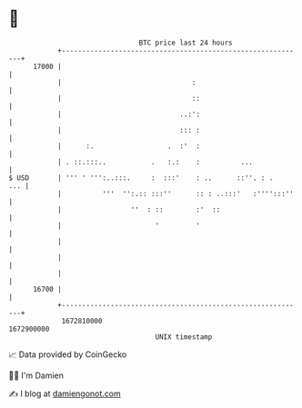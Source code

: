 * 👋

#+begin_example
                                   BTC price last 24 hours                    
               +------------------------------------------------------------+ 
         17000 |                                                            | 
               |                                :                           | 
               |                                ::                          | 
               |                             ..:':                          | 
               |                             ::: :                          | 
               |      :.                  .  :'  :                          | 
               | . ::.:::..           .   :.:    :          ...             | 
   $ USD       | ''' ' ''':..:::.     :  :::'    : ..      ::''. : .    ... | 
               |          '''  '':.:: :::''      :: : ..:::'   :'''':::''   | 
               |                 ''  : ::        :'  ::                     | 
               |                       '         '                          | 
               |                                                            | 
               |                                                            | 
               |                                                            | 
         16700 |                                                            | 
               +------------------------------------------------------------+ 
                1672810000                                        1672900000  
                                       UNIX timestamp                         
#+end_example
📈 Data provided by CoinGecko

🧑‍💻 I'm Damien

✍️ I blog at [[https://www.damiengonot.com][damiengonot.com]]
